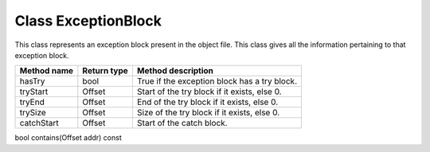 .. _ExceptionBlock:

Class ExceptionBlock
--------------------

This class represents an exception block present in the object file.
This class gives all the information pertaining to that exception block.

=========== =========== ============================================
Method name Return type Method description
=========== =========== ============================================
hasTry      bool        True if the exception block has a try block.
tryStart    Offset      Start of the try block if it exists, else 0.
tryEnd      Offset      End of the try block if it exists, else 0.
trySize     Offset      Size of the try block if it exists, else 0.
catchStart  Offset      Start of the catch block.
=========== =========== ============================================

bool contains(Offset addr) const
